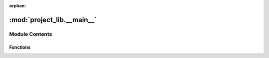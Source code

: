 :orphan:

:mod:`project_lib.__main__`
===========================

.. py:module:: project_lib.__main__

.. autoapi-nested-parse::

   Created on Thu Aug 13 14:09:32 2020

   @author: Rogerluo



Module Contents
---------------


Functions
~~~~~~~~~

.. autoapisummary::

   project_lib.__main__.main
   project_lib.__main__.run_main


.. function:: main(argv)

   Main program.

   :param argv: command-line arguments, such as sys.argv (including the program
   :param name in argv[0]).:

   :returns: Zero on successful program termination, non-zero otherwise.


.. function:: run_main()

   run main func


